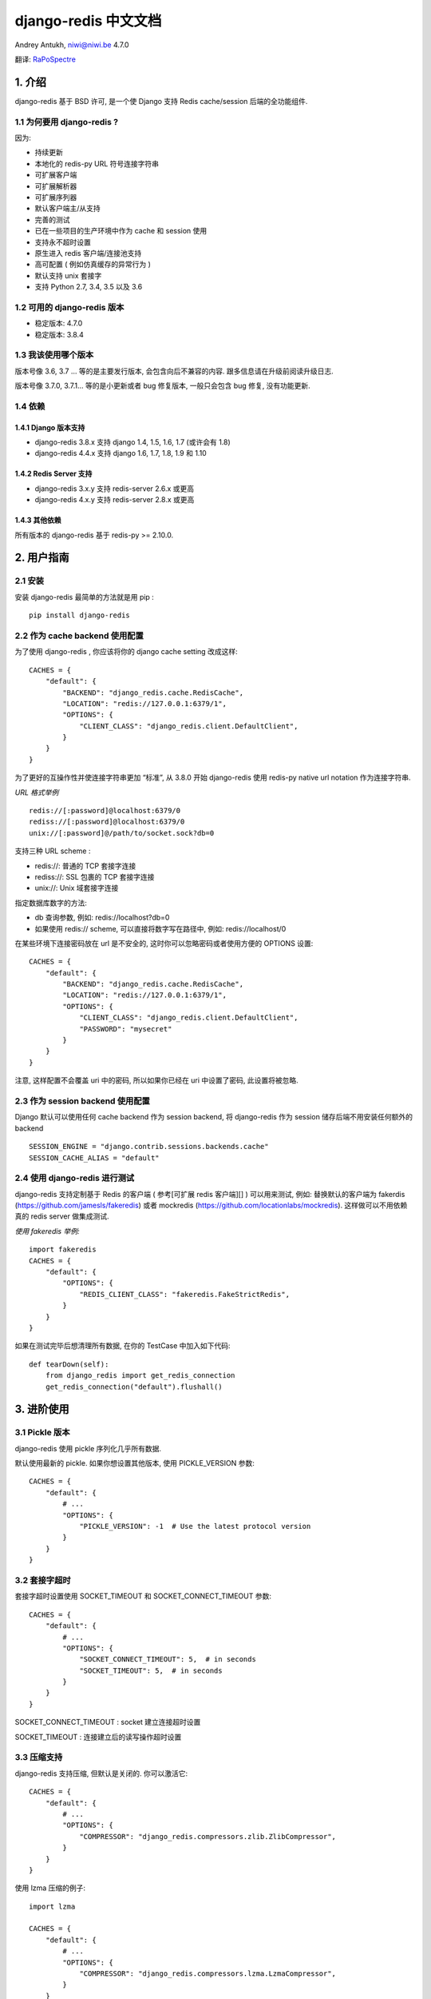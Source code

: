 django-redis 中文文档
=====================

Andrey Antukh, niwi@niwi.be 4.7.0

翻译: `RaPoSpectre`_

.. _RaPoSpectre: https://www.rapospectre.com

1. 介绍
-------

django-redis 基于 BSD 许可, 是一个使 Django 支持 Redis cache/session
后端的全功能组件.

1.1 为何要用 django-redis ?
~~~~~~~~~~~~~~~~~~~~~~~~~~~

因为:

-  持续更新
-  本地化的 redis-py URL 符号连接字符串
-  可扩展客户端
-  可扩展解析器
-  可扩展序列器
-  默认客户端主/从支持
-  完善的测试
-  已在一些项目的生产环境中作为 cache 和 session 使用
-  支持永不超时设置
-  原生进入 redis 客户端/连接池支持
-  高可配置 ( 例如仿真缓存的异常行为 )
-  默认支持 unix 套接字
-  支持 Python 2.7, 3.4, 3.5 以及 3.6

1.2 可用的 django-redis 版本
~~~~~~~~~~~~~~~~~~~~~~~~~~~~

-  稳定版本: 4.7.0
-  稳定版本: 3.8.4

1.3 我该使用哪个版本
~~~~~~~~~~~~~~~~~~~~

版本号像 3.6, 3.7 … 等的是主要发行版本, 会包含向后不兼容的内容.
跟多信息请在升级前阅读升级日志.

版本号像 3.7.0, 3.7.1… 等的是小更新或者 bug 修复版本, 一般只会包含 bug
修复, 没有功能更新.

1.4 依赖
~~~~~~~~

1.4.1 Django 版本支持
^^^^^^^^^^^^^^^^^^^^^

-  django-redis 3.8.x 支持 django 1.4, 1.5, 1.6, 1.7 (或许会有 1.8)
-  django-redis 4.4.x 支持 django 1.6, 1.7, 1.8, 1.9 和 1.10

1.4.2 Redis Server 支持
^^^^^^^^^^^^^^^^^^^^^^^

-  django-redis 3.x.y 支持 redis-server 2.6.x 或更高
-  django-redis 4.x.y 支持 redis-server 2.8.x 或更高

1.4.3 其他依赖
^^^^^^^^^^^^^^

所有版本的 django-redis 基于 redis-py >= 2.10.0.

2. 用户指南
-----------

2.1 安装
~~~~~~~~

安装 django-redis 最简单的方法就是用 pip :

::

    pip install django-redis

2.2 作为 cache backend 使用配置
~~~~~~~~~~~~~~~~~~~~~~~~~~~~~~~

为了使用 django-redis , 你应该将你的 django cache setting 改成这样:

::

    CACHES = {
        "default": {
            "BACKEND": "django_redis.cache.RedisCache",
            "LOCATION": "redis://127.0.0.1:6379/1",
            "OPTIONS": {
                "CLIENT_CLASS": "django_redis.client.DefaultClient",
            }
        }
    }

为了更好的互操作性并使连接字符串更加 “标准”, 从 3.8.0 开始 django-redis
使用 redis-py native url notation 作为连接字符串.

*URL 格式举例*

::

    redis://[:password]@localhost:6379/0
    rediss://[:password]@localhost:6379/0
    unix://[:password]@/path/to/socket.sock?db=0

支持三种 URL scheme :

-  redis://: 普通的 TCP 套接字连接
-  rediss://: SSL 包裹的 TCP 套接字连接
-  unix://: Unix 域套接字连接

指定数据库数字的方法:

-  db 查询参数, 例如: redis://localhost?db=0
-  如果使用 redis:// scheme, 可以直接将数字写在路径中, 例如:
   redis://localhost/0

在某些环境下连接密码放在 url 是不安全的, 这时你可以忽略密码或者使用方便的
OPTIONS 设置:

::

    CACHES = {
        "default": {
            "BACKEND": "django_redis.cache.RedisCache",
            "LOCATION": "redis://127.0.0.1:6379/1",
            "OPTIONS": {
                "CLIENT_CLASS": "django_redis.client.DefaultClient",
                "PASSWORD": "mysecret"
            }
        }
    }

注意, 这样配置不会覆盖 uri 中的密码, 所以如果你已经在 uri 中设置了密码,
此设置将被忽略.

2.3 作为 session backend 使用配置
~~~~~~~~~~~~~~~~~~~~~~~~~~~~~~~~~

Django 默认可以使用任何 cache backend 作为 session backend, 将
django-redis 作为 session 储存后端不用安装任何额外的 backend

::

    SESSION_ENGINE = "django.contrib.sessions.backends.cache"
    SESSION_CACHE_ALIAS = "default"


2.4 使用 django-redis 进行测试
~~~~~~~~~~~~~~~~~~~~~~~~~~~~~~

django-redis 支持定制基于 Redis 的客户端 ( 参考[可扩展 redis 客户端][] )
可以用来测试, 例如: 替换默认的客户端为 fakerdis
(https://github.com/jamesls/fakeredis) 或者 mockredis
(https://github.com/locationlabs/mockredis). 这样做可以不用依赖真的
redis server 做集成测试.

*使用 fakeredis 举例:*

::

    import fakeredis
    CACHES = {
        "default": {
            "OPTIONS": {
                "REDIS_CLIENT_CLASS": "fakeredis.FakeStrictRedis",
            }
        }
    }

如果在测试完毕后想清理所有数据, 在你的 TestCase 中加入如下代码:

::

    def tearDown(self):
        from django_redis import get_redis_connection
        get_redis_connection("default").flushall()

3. 进阶使用
-----------

3.1 Pickle 版本
~~~~~~~~~~~~~~~

django-redis 使用 pickle 序列化几乎所有数据.

默认使用最新的 pickle. 如果你想设置其他版本, 使用 PICKLE\_VERSION 参数:

::

    CACHES = {
        "default": {
            # ...
            "OPTIONS": {
                "PICKLE_VERSION": -1  # Use the latest protocol version
            }
        }
    }

3.2 套接字超时
~~~~~~~~~~~~~~

套接字超时设置使用 SOCKET\_TIMEOUT 和 SOCKET\_CONNECT\_TIMEOUT 参数:

::

    CACHES = {
        "default": {
            # ...
            "OPTIONS": {
                "SOCKET_CONNECT_TIMEOUT": 5,  # in seconds
                "SOCKET_TIMEOUT": 5,  # in seconds
            }
        }
    }

SOCKET\_CONNECT\_TIMEOUT : socket 建立连接超时设置

SOCKET\_TIMEOUT : 连接建立后的读写操作超时设置

3.3 压缩支持
~~~~~~~~~~~~

django-redis 支持压缩, 但默认是关闭的. 你可以激活它:

::

    CACHES = {
        "default": {
            # ...
            "OPTIONS": {
                "COMPRESSOR": "django_redis.compressors.zlib.ZlibCompressor",
            }
        }
    }

使用 lzma 压缩的例子:

::

    import lzma

    CACHES = {
        "default": {
            # ...
            "OPTIONS": {
                "COMPRESSOR": "django_redis.compressors.lzma.LzmaCompressor",
            }
        }
    }

3.4 memcached 异常行为
~~~~~~~~~~~~~~~~~~~~~~

在某些情况下, redis 只作为缓存使用, 当它关闭时如果你不希望触发异常. 这是
memcached backend 的默认行为, 你可以使用 django-redis 模拟这种情况.

为了设置这种类似memcached 的行为 ( 忽略连接异常 ), 使用
IGNORE\_EXCEPTIONS 参数:

::

    CACHES = {
        "default": {
            # ...
            "OPTIONS": {
                "IGNORE_EXCEPTIONS": True,
            }
        }
    }

Also, you can apply the same settings to all configured caches, you can
set the global flag in your settings:

当然,你也可以给所有缓存配置相同的忽略行为:

::

    DJANGO_REDIS_IGNORE_EXCEPTIONS = True

3.5 日志忽略异常
~~~~~~~~~~~~~~~~

当使用 IGNORE\_EXCEPTIONS 或者 DJANGO\_REDIS\_IGNORE\_EXCEPTIONS
参数忽略异常时, 你也许会用到 DJANGO\_REDIS\_LOG\_IGNORED\_EXCEPTIONS
参数来配置日志异常:

::

    DJANGO_REDIS_LOG_IGNORED_EXCEPTIONS = True

如果你想设置指定的 logger 输出异常, 只需要设置全局变量
DJANGO\_REDIS\_LOGGER 为 logger 的名称或其路径即可. 如果没有 logger
被设置并且 DJANGO\_REDIS\_LOG\_IGNORED\_EXCEPTIONS=True 时此参数将取
**name** :

::

    DJANGO_REDIS_LOGGER = 'some.specified.logger'

3.6 永不超时设置
~~~~~~~~~~~~~~~~

django-redis comes with infinite timeouts support out of the box. And it
behaves in same way as django backend contract specifies:

django-redis 支持永不超时设置. 其表现和 django backend 指定的相同:

-  timeout=0 立即过期
-  timeout=None 永不超时

::

    cache.set("key", "value", timeout=None)


3.7 通过值 (value) 获取 ttl (time to live)
~~~~~~~~~~~~~~~~~~~~~~~~~~~~~~~~~~~~~~~~~~

With redis, you can access to ttl of any stored key, for it,
django-redis exposes ttl function.

It returns:

在 redis 中, 你可以获取任何 key 的 ttl, django-redis 也支持获取 ttl
的函数:

它返回:

-  0 key 不存在 (或已过期).
-  None key 存在但没有设置过期.
-  ttl 任何有超时设置的 key 的超时值.

以 keys 搜索过期:

::

    >>> from django.core.cache import cache
    >>> cache.set("foo", "value", timeout=25)
    >>> cache.ttl("foo")
    25
    >>> cache.ttl("not-existent")
    0

3.8 expire & persist
~~~~~~~~~~~~~~~~~~~~

除了简单的 ttl 查询, 你可以使用 persist 或者 expire
方法让一个值永久存在或者指定一个新的过期时间:

使用 persist 的例子:

::

    >>> cache.set("foo", "bar", timeout=22)
    >>> cache.ttl("foo")
    22
    >>> cache.persist("foo")
    >>> cache.ttl("foo")
    None

使用 expire 的例子:

::

    >>> cache.set("foo", "bar", timeout=22)
    >>> cache.expire("foo", timeout=5)
    >>> cache.ttl("foo")
    5

3.9 locks
~~~~~~~~~

django-redis 支持 redis 分布式锁. 锁的线程接口是相同的,
因此你可以使用它作为替代.

*使用 python 上下文管理器分配锁的例子*:

::

    with cache.lock("somekey"):
        do_some_thing()


3.10 扫描 & 删除键 (keys)
~~~~~~~~~~~~~~~~~~~~~~~~~

django-redis 支持使用全局通配符的方式来检索或者删除键.

*使用通配符搜索的例子*

::

    >>> from django.core.cache import cache
    >>> cache.keys("foo_*")
    ["foo_1", "foo_2"]

这个简单的写法将返回所有匹配的值,
但在拥有很大数据量的数据库中这样做并不合适. 在 redis 的 server side
cursors 2.8 版及以上, 你可以使用 ``iter_keys`` 取代 ``keys`` 方法,
``iter_keys`` 将返回匹配值的迭代器, 你可以使用迭代器高效的进行遍历.

*使用 server side cursors 搜索*

::

    >>> from django.core.cache import cache
    >>> cache.iter_keys("foo_*")
    <generator object algo at 0x7ffa9c2713a8>
    >>> next(cache.iter_keys("foo_*"))
    "foo_1"

如果要删除键, 使用 ``delete_pattern`` 方法, 它和 ``keys``
方法一样也支持全局通配符, 此函数将会返回删掉的键的数量

*使用 delete\_pattern 的例子*

::

    >>> from django.core.cache import cache
    >>> cache.delete_pattern("foo_*")

3.11 Redis 本地命令
~~~~~~~~~~~~~~~~~~~

django-redis 有限制的支持一些 Redis 原子操作, 例如 ``SETNX`` 和 ``INCR``
命令.

你可以在 set() 方法中加上 ``nx`` 参数使用来使用 ``SETNX`` 命令

*例子:*

::

    >>> from django.core.cache import cache
    >>> cache.set("key", "value1", nx=True)
    True
    >>> cache.set("key", "value2", nx=True)
    False
    >>> cache.get("key")
    "value1"

当值 (value) 有合适的键 (key) 时, ``incr`` 和 ``decr`` 也可以使用 Redis
原子操作

3.12 原生客户端使用
~~~~~~~~~~~~~~~~~~~

在某些情况下你的应用需要进入原生 Redis 客户端使用一些 django cache
接口没有暴露出来的进阶特性. 为了避免储存新的原生连接所产生的另一份设置,
django-redis 提供了方法 ``get_redis_connection(alias)``
使你获得可重用的连接字符串.

::

    >>> from django_redis import get_redis_connection
    >>> con = get_redis_connection("default")
    >>> con
    <redis.client.StrictRedis object at 0x2dc4510>

**警告 不是所有的扩展客户端都支持这个特性.**

3.13 连接池
~~~~~~~~~~~

django-redis 使用 redis-py 的连接池接口, 并提供了简单的配置方式.
除此之外, 你可以为 backend 定制化连接池的产生.

redis-py 默认不会关闭连接, 尽可能重用连接

3.13.1 配置默认连接池
^^^^^^^^^^^^^^^^^^^^^

配置默认连接池很简单, 你只需要在 ``CACHES`` 中使用
``CONNECTION_POOL_KWARGS`` 设置连接池的最大连接数量即可:

::

    CACHES = {
        "default": {
            "BACKEND": "django_redis.cache.RedisCache",
            ...
            "OPTIONS": {
                "CONNECTION_POOL_KWARGS": {"max_connections": 100}
            }
        }
    }

你可以得知连接池已经打开多少连接:

::

    from django.core.cache import get_cache
    from django_redis import get_redis_connection

    r = get_redis_connection("default")  # Use the name you have defined for Redis in settings.CACHES
    connection_pool = r.connection_pool
    print("Created connections so far: %d" % connection_pool._created_connections)

3.13.2 使用你自己的连接池子类
^^^^^^^^^^^^^^^^^^^^^^^^^^^^^

有时你想使用自己的连接池子类. django-redis 提供了
``CONNECTION_POOL_CLASS`` 来配置连接池子类

*myproj/mypool.py*

::

    from redis.connection import ConnectionPool

    class MyOwnPool(ConnectionPool):
        # Just doing nothing, only for example purpose
        pass

*setting.py*

::

    # Omitting all backend declaration boilerplate code.

    "OPTIONS": {
        "CONNECTION_POOL_CLASS": "myproj.mypool.MyOwnPool",
    }

3.13.3 定制化的 connection factory
^^^^^^^^^^^^^^^^^^^^^^^^^^^^^^^^^^

如果之前的方法都不合适, 你可以定制 django-redis 的 connection factory
过程甚至完全重写.

django-redis 默认使用Django setting 中
``DJANGO_REDIS_CONNECTION_FACTORY`` 参数指定的
``django_redis.pool.ConnectionFactory`` 类产生连接.

*ConnectionFactory 类的部分接口*

::

    # Note: Using Python 3 notation for code documentation ;)

    class ConnectionFactory(object):
        def get_connection_pool(self, params:dict):
            # Given connection parameters in the `params` argument,
            # return new connection pool.
            # It should be overwritten if you want do something
            # before/after creating the connection pool, or return your
            # own connection pool.
            pass

        def get_connection(self, params:dict):
            # Given connection parameters in the `params` argument,
            # return a new connection.
            # It should be overwritten if you want to do something
            # before/after creating a new connection.
            # The default implementation uses `get_connection_pool`
            # to obtain a pool and create a new connection in the
            # newly obtained pool.
            pass

        def get_or_create_connection_pool(self, params:dict):
            # This is a high layer on top of `get_connection_pool` for
            # implementing a cache of created connection pools.
            # It should be overwritten if you want change the default
            # behavior.
            pass

        def make_connection_params(self, url:str) -> dict:
            # The responsibility of this method is to convert basic connection
            # parameters and other settings to fully connection pool ready
            # connection parameters.
            pass

        def connect(self, url:str):
            # This is really a public API and entry point for this
            # factory class. This encapsulates the main logic of creating
            # the previously mentioned `params` using `make_connection_params`
            # and creating a new connection using the `get_connection` method.
            pass

3.14 可扩展解析器
~~~~~~~~~~~~~~~~~

redis-py (django-redis 使用的 Redis 客户端) 支持的纯净 Python Redis
解析器可以满足大部分普通任务, 但如果你想要性能更好, 可以使用 ``hiredis``

hiredis 是一个用 C 写的 Redis 客户端, 并且他的解析器可以用在
django-redis 中:

::

    "OPTIONS": {
        "PARSER_CLASS": "redis.connection.HiredisParser",
    }

3.15 可扩展客户端
~~~~~~~~~~~~~~~~~

django\_redis
设计的非常灵活和可配置。它提供了可扩展的后端，拥有易扩展的特性.

3.15.1 默认客户端
^^^^^^^^^^^^^^^^^

我们已经说明了默认客户端几乎所有的特点, 但有一个例外:
默认客户端支持主从配置.

如果需要主从设置, 你需要更改 ``LOCATION`` 参数:

::

    "LOCATION": [
        "redis://127.0.0.1:6379/1",
        "redis://127.0.0.1:6378/1",
    ]

第一个字段代表 master 服务器, 第二个字段代表 slave 服务器.

**警告 主从设置没有在生产环境中经过大量测试**

3.15.2 分片客户端
^^^^^^^^^^^^^^^^^

此可扩展客户端实现了客户端分片, 它几乎继承了默认客户端的全部功能.
如果需要使用, 请将配置改成这样

::

    CACHES = {
        "default": {
            "BACKEND": "django_redis.cache.RedisCache",
            "LOCATION": [
                "redis://127.0.0.1:6379/1",
                "redis://127.0.0.1:6379/2",
            ],
            "OPTIONS": {
                "CLIENT_CLASS": "django_redis.client.ShardClient",
            }
        }
    }

**警告 分片客户端仍处于试验阶段, 请在生产环境中谨慎使用**

3.15.3 集群客户端
^^^^^^^^^^^^^^^^^

我们同时也在尝试解决惊群问题, 更多信息请阅读\ `Wikipedia`_

.. _Wikipedia: https://en.wikipedia.org/wiki/Thundering_herd_problem

和上文讲的一样, 客户端基本继承了默认客户端所有功能,
增加额外的方法以获取/设置键 (keys)

*设置举例*

::

    CACHES = {
        "default": {
            "BACKEND": "django_redis.cache.RedisCache",
            "LOCATION": "redis://127.0.0.1:6379/1",
            "OPTIONS": {
                "CLIENT_CLASS": "django_redis.client.HerdClient",
            }
        }
    }

一些其他的设置:

-  CACHE\_HERD\_TIMEOUT: 设置集群超时 (默认值为: 60s)

3.16 可扩展序列器
~~~~~~~~~~~~~~~~~

客户端在将数据发给服务器之前先会序列化数据. django-redis 默认使用 Python
pickle 序列化数据.

如果需要使用 json 序列化数据, 使用 JSONSerializer

*设置举例*

::

    CACHES = {
        "default": {
            "BACKEND": "django_redis.cache.RedisCache",
            "LOCATION": "redis://127.0.0.1:6379/1",
            "OPTIONS": {
                "CLIENT_CLASS": "django_redis.client.DefaultClient",
                "SERIALIZER": "django_redis.serializers.json.JSONSerializer",
            }
        }
    }

使用 MsgPack http://msgpack.org/ 进行序列化 (需要 msgpack-python 库支持)

*设置举例*

::

    CACHES = {
        "default": {
            "BACKEND": "django_redis.cache.RedisCache",
            "LOCATION": "redis://127.0.0.1:6379/1",
            "OPTIONS": {
                "CLIENT_CLASS": "django_redis.client.DefaultClient",
                "SERIALIZER": "django_redis.serializers.msgpack.MSGPackSerializer",
            }
        }
    }

3.17 可扩展 Redis 客户端
~~~~~~~~~~~~~~~~~~~~~~~~

django-redis 默认使用 ``redis.client.StrictClient`` 作为 Redis 客户端,
你可以使用其他客户端替代, 比如之前在讲测试时我们用 fakeredis
代替真实客户端.

使用 ``REDIS_CLIENT_CLASS in the CACHES`` 来配置你的客户端, 使用
``REDIS_CLIENT_KWARGS`` 提供配置客户端的参数 (可选).

*设置举例*

::

    CACHES = {
        "default": {
            "OPTIONS": {
                "REDIS_CLIENT_CLASS": "my.module.ClientClass",
                "REDIS_CLIENT_KWARGS": {"some_setting": True},
            }
        }
    }

4. 许可
-------

::

    Copyright (c) 2011-2015 Andrey Antukh <niwi@niwi.nz>
    Copyright (c) 2011 Sean Bleier

    All rights reserved.

    Redistribution and use in source and binary forms, with or without
    modification, are permitted provided that the following conditions
    are met:
    1. Redistributions of source code must retain the above copyright
       notice, this list of conditions and the following disclaimer.
    2. Redistributions in binary form must reproduce the above copyright
       notice, this list of conditions and the following disclaimer in the
       documentation and/or other materials provided with the distribution.
    3. The name of the author may not be used to endorse or promote products
       derived from this software without specific prior written permission.

    THIS SOFTWARE IS PROVIDED BY THE AUTHOR ``AS IS'' AND ANY EXPRESS OR
    IMPLIED WARRANTIES, INCLUDING, BUT NOT LIMITED TO, THE IMPLIED WARRANTIES
    OF MERCHANTABILITY AND FITNESS FOR A PARTICULAR PURPOSE ARE DISCLAIMED.
    IN NO EVENT SHALL THE AUTHOR BE LIABLE FOR ANY DIRECT, INDIRECT,
    INCIDENTAL, SPECIAL, EXEMPLARY, OR CONSEQUENTIAL DAMAGES (INCLUDING, BUT
    NOT LIMITED TO, PROCUREMENT OF SUBSTITUTE GOODS OR SERVICES; LOSS OF USE,
    DATA, OR PROFITS; OR BUSINESS INTERRUPTION) HOWEVER CAUSED AND ON ANY
    THEORY OF LIABILITY, WHETHER IN CONTRACT, STRICT LIABILITY, OR TORT
    (INCLUDING NEGLIGENCE OR OTHERWISE) ARISING IN ANY WAY OUT OF THE USE OF
    THIS SOFTWARE, EVEN IF ADVISED OF THE POSSIBILITY OF SUCH DAMAGE.
